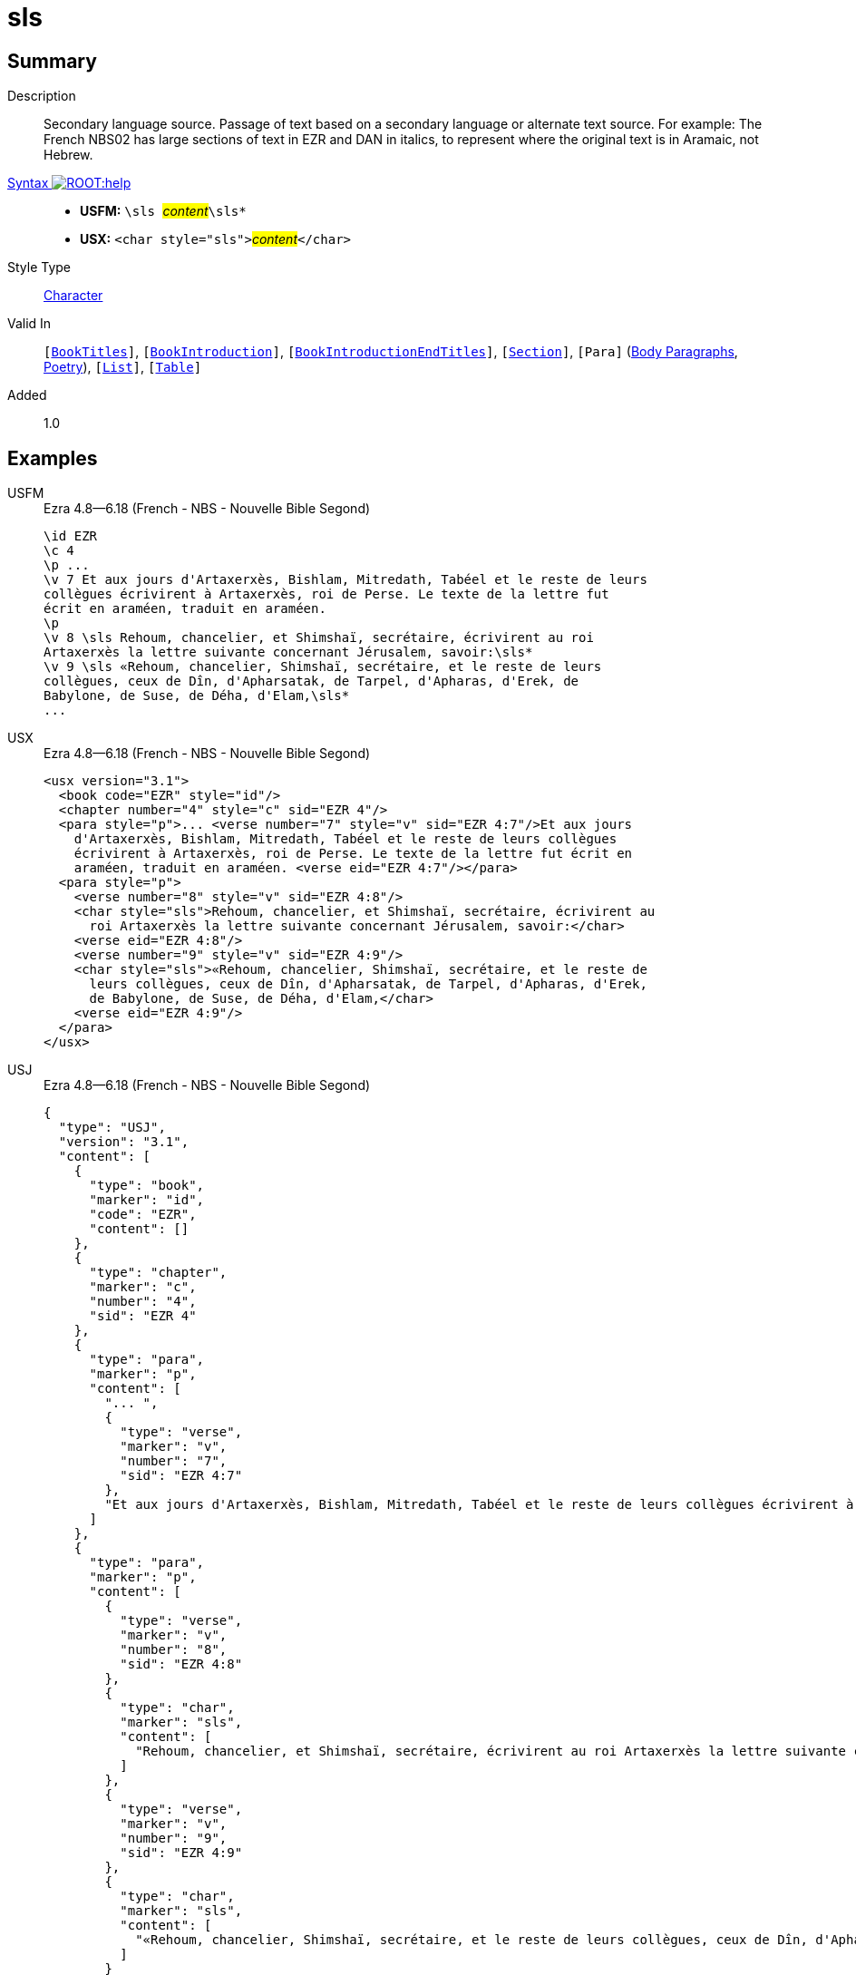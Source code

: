 = sls
:description: Secondary language source
:url-repo: https://github.com/usfm-bible/tcdocs/blob/main/markers/char/sls.adoc
:noindex:
ifndef::localdir[]
:source-highlighter: rouge
:localdir: ../
endif::[]
:imagesdir: {localdir}/images

// tag::public[]

== Summary

Description:: Secondary language source. Passage of text based on a secondary language or alternate text source. For example: The French NBS02 has large sections of text in EZR and DAN in italics, to represent where the original text is in Aramaic, not Hebrew.
xref:ROOT:syntax-docs.adoc#_syntax[Syntax image:ROOT:help.svg[]]::
* *USFM:* ``++\sls ++``#__content__#``++\sls*++``
* *USX:* ``++<char style="sls">++``#__content__#``++</char>++``
Style Type:: xref:char:index.adoc[Character]
Valid In:: `[xref:doc:index.adoc#doc-book-titles[BookTitles]]`, `[xref:doc:index.adoc#doc-book-intro[BookIntroduction]]`, `[xref:doc:index.adoc#doc-book-intro-end-titles[BookIntroductionEndTitles]]`, `[xref:para:titles-sections/index.adoc[Section]]`, `[Para]` (xref:para:paragraphs/index.adoc[Body Paragraphs], xref:para:poetry/index.adoc[Poetry]), `[xref:para:lists/index.adoc[List]]`, `[xref:para:tables/index.adoc[Table]]`
// tag::spec[]
Added:: 1.0
// end::spec[]

== Examples

[tabs]
======
USFM::
+
.Ezra 4.8—6.18 (French - NBS - Nouvelle Bible Segond)
[source#src-usfm-char-sls_1,usfm,highlight=8..12]
----
\id EZR
\c 4
\p ...
\v 7 Et aux jours d'Artaxerxès, Bishlam, Mitredath, Tabéel et le reste de leurs
collègues écrivirent à Artaxerxès, roi de Perse. Le texte de la lettre fut 
écrit en araméen, traduit en araméen.
\p
\v 8 \sls Rehoum, chancelier, et Shimshaï, secrétaire, écrivirent au roi 
Artaxerxès la lettre suivante concernant Jérusalem, savoir:\sls*
\v 9 \sls «Rehoum, chancelier, Shimshaï, secrétaire, et le reste de leurs 
collègues, ceux de Dîn, d'Apharsatak, de Tarpel, d'Apharas, d'Erek, de 
Babylone, de Suse, de Déha, d'Elam,\sls*
...
----
USX::
+
.Ezra 4.8—6.18 (French - NBS - Nouvelle Bible Segond)
[source#src-usx-char-sls_1,xml,highlight=10..11;14..16]
----
<usx version="3.1">
  <book code="EZR" style="id"/>
  <chapter number="4" style="c" sid="EZR 4"/>
  <para style="p">... <verse number="7" style="v" sid="EZR 4:7"/>Et aux jours
    d'Artaxerxès, Bishlam, Mitredath, Tabéel et le reste de leurs collègues
    écrivirent à Artaxerxès, roi de Perse. Le texte de la lettre fut écrit en
    araméen, traduit en araméen. <verse eid="EZR 4:7"/></para>
  <para style="p">
    <verse number="8" style="v" sid="EZR 4:8"/>
    <char style="sls">Rehoum, chancelier, et Shimshaï, secrétaire, écrivirent au
      roi Artaxerxès la lettre suivante concernant Jérusalem, savoir:</char>
    <verse eid="EZR 4:8"/>
    <verse number="9" style="v" sid="EZR 4:9"/>
    <char style="sls">«Rehoum, chancelier, Shimshaï, secrétaire, et le reste de
      leurs collègues, ceux de Dîn, d'Apharsatak, de Tarpel, d'Apharas, d'Erek,
      de Babylone, de Suse, de Déha, d'Elam,</char>
    <verse eid="EZR 4:9"/>
  </para>
</usx>
----
USJ::
+
.Ezra 4.8—6.18 (French - NBS - Nouvelle Bible Segond)
[source#src-usj-char-sls_1,json]
----
{
  "type": "USJ",
  "version": "3.1",
  "content": [
    {
      "type": "book",
      "marker": "id",
      "code": "EZR",
      "content": []
    },
    {
      "type": "chapter",
      "marker": "c",
      "number": "4",
      "sid": "EZR 4"
    },
    {
      "type": "para",
      "marker": "p",
      "content": [
        "... ",
        {
          "type": "verse",
          "marker": "v",
          "number": "7",
          "sid": "EZR 4:7"
        },
        "Et aux jours d'Artaxerxès, Bishlam, Mitredath, Tabéel et le reste de leurs collègues écrivirent à Artaxerxès, roi de Perse. Le texte de la lettre fut écrit en araméen, traduit en araméen. "
      ]
    },
    {
      "type": "para",
      "marker": "p",
      "content": [
        {
          "type": "verse",
          "marker": "v",
          "number": "8",
          "sid": "EZR 4:8"
        },
        {
          "type": "char",
          "marker": "sls",
          "content": [
            "Rehoum, chancelier, et Shimshaï, secrétaire, écrivirent au roi Artaxerxès la lettre suivante concernant Jérusalem, savoir:"
          ]
        },
        {
          "type": "verse",
          "marker": "v",
          "number": "9",
          "sid": "EZR 4:9"
        },
        {
          "type": "char",
          "marker": "sls",
          "content": [
            "«Rehoum, chancelier, Shimshaï, secrétaire, et le reste de leurs collègues, ceux de Dîn, d'Apharsatak, de Tarpel, d'Apharas, d'Erek, de Babylone, de Suse, de Déha, d'Elam,"
          ]
        }
      ]
    }
  ]
}
----
======

image::char/sls_1.jpg[Ezra 4.8 to 6.18 (French - NBS - Nouvelle Bible Segond),300]

== Properties

StyleType:: xref:char:index.adoc[Character]
OccursUnder:: `[BookIntroductionContent], [ChapterContent], [SidebarContent], [FootnoteContent], [PeripheralContent]`
TextType:: VerseText
TextProperties:: publishable, vernacular

== Publication Issues

// end::public[]

== Discussion
